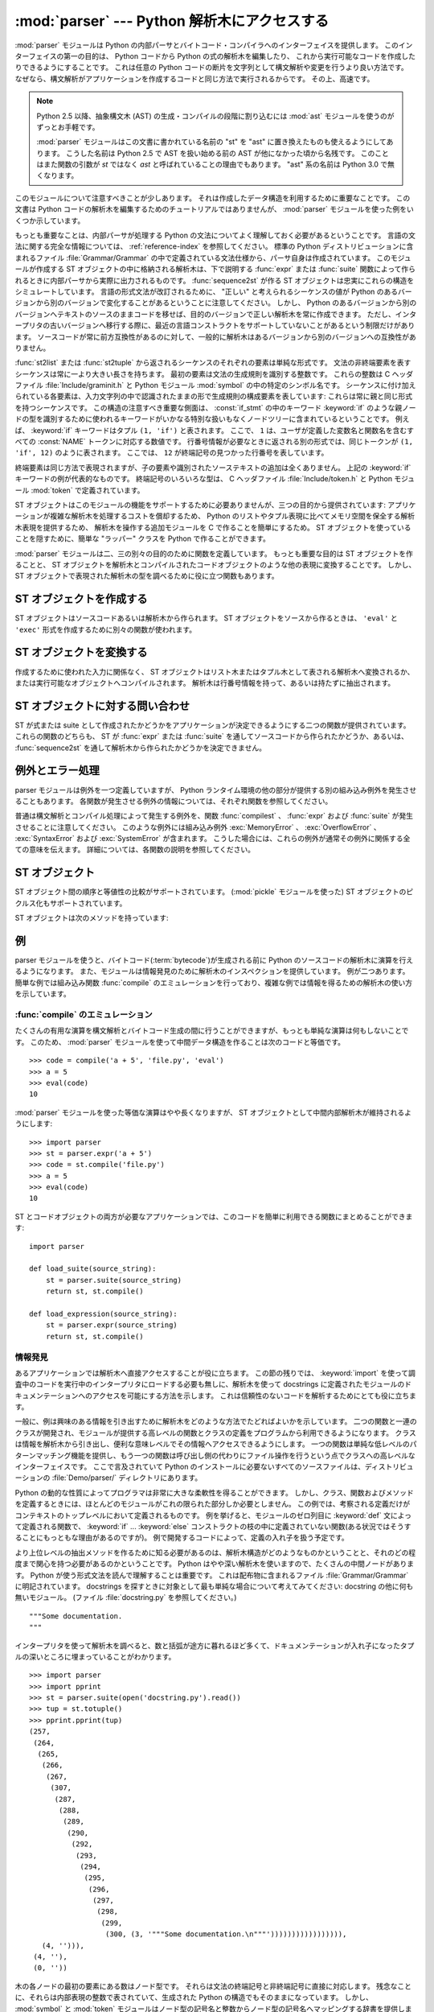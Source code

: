 
:mod:`parser` --- Python 解析木にアクセスする
=============================================

.. module:: parser
   :synopsis: Python ソースコードに対する解析木へのアクセス。
.. moduleauthor:: Fred L. Drake, Jr. <fdrake@acm.org>
.. sectionauthor:: Fred L. Drake, Jr. <fdrake@acm.org>


.. Copyright 1995 Virginia Polytechnic Institute and State University and Fred
   L. Drake, Jr.  This copyright notice must be distributed on all copies, but
   this document otherwise may be distributed as part of the Python
   distribution.  No fee may be charged for this document in any representation,
   either on paper or electronically.  This restriction does not affect other
   elements in a distributed package in any way.

.. index:: single: parsing; Python source code

:mod:`parser` モジュールは Python の内部パーサとバイトコード・コンパイラへのインターフェイスを提供します。
このインターフェイスの第一の目的は、 Python コードから Python の式の解析木を編集したり、 これから実行可能なコードを作成したりできるようにすることです。
これは任意の Python コードの断片を文字列として構文解析や変更を行うより良い方法です。
なぜなら、構文解析がアプリケーションを作成するコードと同じ方法で実行されるからです。
その上、高速です。

.. note::

   Python 2.5 以降、抽象構文木 (AST) の生成・コンパイルの段階に割り込むには
   :mod:`ast` モジュールを使うのがずっとお手軽です。

   .. TODO: cut in = 割り込む で良い?

   :mod:`parser` モジュールはこの文書に書かれている名前の "st" を "ast"
   に置き換えたものも使えるようにしてあります。
   こうした名前は Python 2.5 で AST を扱い始める前の AST が他になかった頃から名残です。
   このことはまた関数の引数が *st* ではなく *ast* と呼ばれていることの理由でもあります。
   "ast" 系の名前は Python 3.0 で無くなります。

このモジュールについて注意すべきことが少しあります。
それは作成したデータ構造を利用するために重要なことです。
この文書は Python コードの解析木を編集するためのチュートリアルではありませんが、
:mod:`parser` モジュールを使った例をいくつか示しています。

もっとも重要なことは、内部パーサが処理する Python の文法についてよく理解しておく必要があるということです。
言語の文法に関する完全な情報については、
:ref:`reference-index` を参照してください。
標準の Python ディストリビューションに含まれるファイル :file:`Grammar/Grammar`
の中で定義されている文法仕様から、パーサ自身は作成されています。
このモジュールが作成する ST オブジェクトの中に格納される解析木は、下で説明する
:func:`expr` または :func:`suite` 関数によって作られるときに内部パーサから実際に出力されるものです。
:func:`sequence2st` が作る ST オブジェクトは忠実にこれらの構造をシミュレートしています。
言語の形式文法が改訂されるために、 "正しい" と考えられるシーケンスの値が Python
のあるバージョンから別のバージョンで変化することがあるということに注意してください。
しかし、 Python のあるバージョンから別のバージョンへテキストのソースのままコードを移せば、目的のバージョンで正しい解析木を常に作成できます。
ただし、インタープリタの古いバージョンへ移行する際に、最近の言語コンストラクトをサポートしていないことがあるという制限だけがあります。
ソースコードが常に前方互換性があるのに対して、一般的に解析木はあるバージョンから別のバージョンへの互換性がありません。

:func:`st2list` または :func:`st2tuple` から返されるシーケンスのそれぞれの要素は単純な形式です。
文法の非終端要素を表すシーケンスは常に一より大きい長さを持ちます。
最初の要素は文法の生成規則を識別する整数です。
これらの整数は C ヘッダファイル :file:`Include/graminit.h` と Python モジュール :mod:`symbol` の中の特定のシンボル名です。
シーケンスに付け加えられている各要素は、入力文字列の中で認識されたままの形で生成規則の構成要素を表しています:
これらは常に親と同じ形式を持つシーケンスです。
この構造の注意すべき重要な側面は、 :const:`if_stmt` の中のキーワード :keyword:`if` のような親ノードの型を識別するために使われるキーワードがいかなる特別な扱いもなくノードツリーに含まれているということです。
例えば、 :keyword:`if` キーワードはタプル ``(1, 'if')`` と表されます。
ここで、 ``1`` は、ユーザが定義した変数名と関数名を含むすべての :const:`NAME` トークンに対応する数値です。
行番号情報が必要なときに返される別の形式では、同じトークンが ``(1, 'if', 12)`` のように表されます。
ここでは、 ``12`` が終端記号の見つかった行番号を表しています。

終端要素は同じ方法で表現されますが、子の要素や識別されたソーステキストの追加は全くありません。
上記の :keyword:`if` キーワードの例が代表的なものです。
終端記号のいろいろな型は、 C ヘッダファイル :file:`Include/token.h` と Python モジュール :mod:`token` で定義されています。

ST オブジェクトはこのモジュールの機能をサポートするために必要ありませんが、三つの目的から提供されています:
アプリケーションが複雑な解析木を処理するコストを償却するため、
Python のリストやタプル表現に比べてメモリ空間を保全する解析木表現を提供するため、
解析木を操作する追加モジュールを C で作ることを簡単にするため。
ST オブジェクトを使っていることを隠すために、簡単な "ラッパー" クラスを Python
で作ることができます。

:mod:`parser` モジュールは二、三の別々の目的のために関数を定義しています。
もっとも重要な目的は ST オブジェクトを作ることと、
ST オブジェクトを解析木とコンパイルされたコードオブジェクトのような他の表現に変換することです。
しかし、 ST オブジェクトで表現された解析木の型を調べるために役に立つ関数もあります。


.. seealso::

   :mod:`symbol` モジュール
      解析木の内部ノードを表す便利な定数。

   :mod:`token` モジュール
      便利な解析木の葉のノードを表す定数とノード値をテストするための関数。


.. _creating-sts:

ST オブジェクトを作成する
-------------------------

ST オブジェクトはソースコードあるいは解析木から作られます。
ST オブジェクトをソースから作るときは、 ``'eval'`` と ``'exec'`` 形式を作成するために別々の関数が使われます。


.. function:: expr(source)

   まるで ``compile(source, 'file.py', 'eval')`` への入力であるかのように、
   :func:`expr` 関数はパラメータ *source* を構文解析します。
   解析が成功した場合は、 ST オブジェクトは内部解析木表現を保持するために作成されます。
   そうでなければ、適切な例外を発生させます。


.. function:: suite(source)

   まるで ``compile(source, 'file.py', 'exec')`` への入力であるかのように、
   :func:`suite` 関数はパラメータ *source* を構文解析します。
   解析が成功した場合は、 ST オブジェクトは内部解析木表現を保持するために作成されます。
   そうでなければ、適切な例外を発生させます。


.. function:: sequence2st(sequence)

   この関数はシーケンスとして表現された解析木を受け取り、可能ならば内部表現を作ります。
   木が Python の文法に合っていることと、すべてのノードが Python のホストバージョンで有効なノード型であることを確認した場合は、
   ST オブジェクトが内部表現から作成されて呼び出し側へ返されます。
   内部表現の作成に問題があるならば、あるいは木が正しいと確認できないならば、
   :exc:`ParserError` 例外を発生します。
   この方法で作られた ST オブジェクトが正しくコンパイルできると決めつけない方がよいでしょう。
   ST オブジェクトが :func:`compilest` へ渡されたとき、コンパイルによって送出された通常の例外がまだ発生するかもしれません。
   これは(:exc:`MemoryError` 例外のような)構文に関係していない問題を示すのかもしれないし、
   ``del f(0)`` を解析した結果のようなコンストラクトが原因であるかもしれません。
   このようなコンストラクトは Python のパーサを逃れますが、バイトコードインタープリタによってチェックされます。

   終端トークンを表すシーケンスは、 ``(1, 'name')`` 形式の二つの要素のリストか、または ``(1, 'name', 56)`` 形式の三つの要素のリストです。
   三番目の要素が存在する場合は、有効な行番号だとみなされます。
   行番号が指定されるのは、入力木の終端記号の一部に対してです。


.. function:: tuple2st(sequence)

   これは :func:`sequence2st` と同じ関数です。
   このエントリポイントは後方互換性のために維持されています。


.. _converting-sts:

ST オブジェクトを変換する
-------------------------

作成するために使われた入力に関係なく、 ST オブジェクトはリスト木またはタプル木として表される解析木へ変換されるか、または実行可能なオブジェクトへコンパイルされます。
解析木は行番号情報を持って、あるいは持たずに抽出されます。


.. function:: st2list(ast[, line_info])

   この関数は呼び出し側から *ast* に ST オブジェクトを受け取り、解析木と等価な
   Python のリストを返します。
   結果のリスト表現はインスペクションあるいはリスト形式の新しい解析木の作成に使うことができます。
   リスト表現を作るためにメモリが利用できる限り、この関数は失敗しません。
   解析木がインスペクションのためだけにつかわれるならば、メモリの消費量と断片化を減らすために :func:`st2tuple` を代わりに使うべきです。
   リスト表現が必要とされるとき、この関数はタプル表現を取り出して入れ子のリストに変換するよりかなり高速です。

   *line_info* が真ならば、トークンを表すリストの三番目の要素として行番号情報がすべての終端トークンに含まれます。
   与えられた行番号はトークン *が終わる* 行を指定していることに注意してください。
   フラグが偽または省略された場合は、この情報は省かれます。


.. function:: st2tuple(ast[, line_info])

   この関数は呼び出し側から *ast* に ST オブジェクトを受け取り、解析木と等価な
   Python のタプルを返します。
   リストの代わりにタプルを返す以外は、この関数は :func:`st2list` と同じです。

   *line_info* が真ならば、トークンを表すリストの三番目の要素として行番号情報がすべての終端トークンに含まれます。
   フラグが偽または省略された場合は、この情報は省かれます。


.. function:: compilest(ast[, filename='<syntax-tree>'])

   .. index:: builtin: eval

   :keyword:`exec` 文の一部として使える、あるいは、組み込み :func:`eval`
   関数への呼び出しとして使えるコードオブジェクトを生成するために、
   Python バイトコードコンパイラを ST オブジェクトに対して呼び出すことができます。
   この関数はコンパイラへのインターフェイスを提供し、
   *filename* パラメータで指定されるソースファイル名を使って、
   *ast* からパーサへ内部解析木を渡します。
   *filename* に与えられるデフォルト値は、
   ソースが ST オブジェクトだったことを示唆しています。

   ST オブジェクトをコンパイルすることは、コンパイルに関する例外を引き起こすことになるかもしれません。
   例としては、 ``del f(0)`` の解析木によって発生させられる :exc:`SyntaxError` があります:
   この文は Python の形式文法としては正しいと考えられますが、正しい言語コンストラクトではありません。
   この状況に対して発生する :exc:`SyntaxError` は、実際には Python バイトコンパイラによって通常作り出されます。
   これが :mod:`parser` モジュールがこの時点で例外を発生できる理由です。
   解析木のインスペクションを行うことで、コンパイルが失敗するほとんどの原因をプログラムによって診断することができます。


.. _querying-sts:

ST オブジェクトに対する問い合わせ
---------------------------------

ST が式または suite として作成されたかどうかをアプリケーションが決定できるようにする二つの関数が提供されています。
これらの関数のどちらも、 ST が :func:`expr` または :func:`suite` を通してソースコードから作られたかどうか、あるいは、 :func:`sequence2st` を通して解析木から作られたかどうかを決定できません。


.. function:: isexpr(ast)

   .. index:: builtin: compile

   *ast* が ``'eval'`` 形式を表している場合に、この関数は真を返します。
   そうでなければ、偽を返します。
   これは役に立ちます。
   なぜならば、通常は既存の組み込み関数を使ってもコードオブジェクトに対してこの情報を問い合わせることができないからです。
   このどちらのようにも :func:`compilest` によって作成されたコードオブジェクトに問い合わせることはできませんし、そのコードオブジェクトは組み込み :func:`compile` 関数によって作成されたコードオブジェクトと同じであることに注意してください。


.. function:: issuite(ast)

   ST オブジェクトが(通常 "suite" として知られる) ``'exec'`` 形式を表しているかどうかを報告するという点で、この関数は :func:`isexpr` に酷似しています。
   追加の構文が将来サポートされるかもしれないので、この関数が ``not isexpr(ast)`` と等価であるとみなすのは安全ではありません。


.. _as-errors:

例外とエラー処理
----------------

parser モジュールは例外を一つ定義していますが、 Python ランタイム環境の他の部分が提供する別の組み込み例外を発生させることもあります。
各関数が発生させる例外の情報については、それぞれ関数を参照してください。


.. exception:: ParserError

   parser モジュール内部で障害が起きたときに発生する例外。
   普通の構文解析中に発生する組み込みの :exc:`SyntaxError` ではなく、一般的に妥当性確認が失敗した場合に引き起こされます。
   例外の引数としては、障害の理由を説明する文字列である場合と、 :func:`sequence2st` へ渡される解析木の中の障害を引き起こすシーケンスを含むタプルと説明用の文字列である場合があります。
   モジュール内の他の関数の呼び出しは単純な文字列値を検出すればよいだけですが、 :func:`sequence2st` の呼び出しはどちらの例外の型も処理できる必要があります。

普通は構文解析とコンパイル処理によって発生する例外を、関数 :func:`compilest` 、 :func:`expr` および :func:`suite` が発生させることに注意してください。
このような例外には組み込み例外 :exc:`MemoryError` 、 :exc:`OverflowError` 、 :exc:`SyntaxError` および :exc:`SystemError` が含まれます。
こうした場合には、これらの例外が通常その例外に関係する全ての意味を伝えます。
詳細については、各関数の説明を参照してください。


.. _st-objects:

ST オブジェクト
---------------

ST オブジェクト間の順序と等値性の比較がサポートされています。
(:mod:`pickle` モジュールを使った) ST オブジェクトのピクルス化もサポートされています。


.. data:: STType

   :func:`expr` 、 :func:`suite` と :func:`sequence2st` が返すオブジェクトの型。

ST オブジェクトは次のメソッドを持っています:


.. method:: ST.compile([filename])

   ``compilest(st, filename)`` と同じ。


.. method:: ST.isexpr()

   ``isexpr(st)`` と同じ。


.. method:: ST.issuite()

   ``issuite(st)`` と同じ。


.. method:: ST.tolist([line_info])

   ``st2list(ast, line_info)`` と同じ。


.. method:: ST.totuple([line_info])

   ``st2tuple(ast, line_info)`` と同じ。


.. _st-examples:

例
--

.. index:: builtin: compile

parser モジュールを使うと、バイトコード(:term:`bytecode`)が生成される前に
Python のソースコードの解析木に演算を行えるようになります。
また、モジュールは情報発見のために解析木のインスペクションを提供しています。
例が二つあります。
簡単な例では組み込み関数 :func:`compile` のエミュレーションを行っており、複雑な例では情報を得るための解析木の使い方を示しています。


:func:`compile` のエミュレーション
^^^^^^^^^^^^^^^^^^^^^^^^^^^^^^^^^^^

たくさんの有用な演算を構文解析とバイトコード生成の間に行うことができますが、もっとも単純な演算は何もしないことです。
このため、 :mod:`parser` モジュールを使って中間データ構造を作ることは次のコードと等価です。
::

   >>> code = compile('a + 5', 'file.py', 'eval')
   >>> a = 5
   >>> eval(code)
   10

:mod:`parser` モジュールを使った等価な演算はやや長くなりますが、
ST オブジェクトとして中間内部解析木が維持されるようにします::

   >>> import parser
   >>> st = parser.expr('a + 5')
   >>> code = st.compile('file.py')
   >>> a = 5
   >>> eval(code)
   10

ST とコードオブジェクトの両方が必要なアプリケーションでは、このコードを簡単に利用できる関数にまとめることができます::

   import parser

   def load_suite(source_string):
       st = parser.suite(source_string)
       return st, st.compile()

   def load_expression(source_string):
       st = parser.expr(source_string)
       return st, st.compile()


情報発見
^^^^^^^^

.. index::
   single: string; documentation
   single: docstrings

あるアプリケーションでは解析木へ直接アクセスすることが役に立ちます。
この節の残りでは、 :keyword:`import` を使って調査中のコードを実行中のインタープリタにロードする必要も無しに、解析木を使って docstrings に定義されたモジュールのドキュメンテーションへのアクセスを可能にする方法を示します。
これは信頼性のないコードを解析するためにとても役に立ちます。

一般に、例は興味のある情報を引き出すために解析木をどのような方法でたどればよいかを示しています。
二つの関数と一連のクラスが開発され、モジュールが提供する高レベルの関数とクラスの定義をプログラムから利用できるようになります。
クラスは情報を解析木から引き出し、便利な意味レベルでその情報へアクセスできるようにします。
一つの関数は単純な低レベルのパターンマッチング機能を提供し、もう一つの関数は呼び出し側の代わりにファイル操作を行うという点でクラスへの高レベルなインターフェイスです。
ここで言及されていて Python のインストールに必要ないすべてのソースファイルは、ディストリビューションの :file:`Demo/parser/` ディレクトリにあります。

Python の動的な性質によってプログラマは非常に大きな柔軟性を得ることができます。
しかし、クラス、関数およびメソッドを定義するときには、ほとんどのモジュールがこれの限られた部分しか必要としません。
この例では、考察される定義だけがコンテキストのトップレベルにおいて定義されるものです。
例を挙げると、モジュールのゼロ列目に :keyword:`def` 文によって定義される関数で、
:keyword:`if` ... :keyword:`else` コンストラクトの枝の中に定義されていない関数(ある状況ではそうすることにもっともな理由があるのですが)。
例で開発するコードによって、定義の入れ子を扱う予定です。


より上位レベルの抽出メソッドを作るために知る必要があるのは、解析木構造がどのようなものかということと、それのどの程度まで関心を持つ必要があるのかということです。
Python はやや深い解析木を使いますので、たくさんの中間ノードがあります。
Python が使う形式文法を読んで理解することは重要です。
これは配布物に含まれるファイル :file:`Grammar/Grammar` に明記されています。
docstrings を探すときに対象として最も単純な場合について考えてみてください:
docstring の他に何も無いモジュール。
(ファイル :file:`docstring.py` を参照してください。) ::

   """Some documentation.
   """

インタープリタを使って解析木を調べると、数と括弧が途方に暮れるほど多くて、ドキュメンテーションが入れ子になったタプルの深いところに埋まっていることがわかります。
::

   >>> import parser
   >>> import pprint
   >>> st = parser.suite(open('docstring.py').read())
   >>> tup = st.totuple()
   >>> pprint.pprint(tup)
   (257,
    (264,
     (265,
      (266,
       (267,
        (307,
         (287,
          (288,
           (289,
            (290,
             (292,
              (293,
               (294,
                (295,
                 (296,
                  (297,
                   (298,
                    (299,
                     (300, (3, '"""Some documentation.\n"""'))))))))))))))))),
      (4, ''))),
    (4, ''),
    (0, ''))

木の各ノードの最初の要素にある数はノード型です。
それらは文法の終端記号と非終端記号に直接に対応します。
残念なことに、それらは内部表現の整数で表されていて、生成された Python の構造でもそのままになっています。
しかし、 :mod:`symbol` と :mod:`token` モジュールはノード型の記号名と整数からノード型の記号名へマッピングする辞書を提供します。

上に示した出力の中で、最も外側のタプルは四つの要素を含んでいます:
整数 ``257`` と三つの付加的なタプル。
ノード型 ``257`` の記号名は :const:`file_input` です。
これらの各内部タプルは最初の要素として整数を含んでいます。
これらの整数 ``264`` と ``4`` 、 ``0`` は、ノード型 :const:`stmt` 、 :const:`NEWLINE` 、 :const:`ENDMARKER` をそれぞれ表しています。
これらの値はあなたが使っている Python のバージョンに応じて変化する可能性があることに注意してください。
マッピングの詳細については、 :file:`symbol.py` と :file:`token.py` を調べてください。
もっとも外側のノードがファイルの内容ではなく入力ソースに主に関係していることはほとんど明らかで、差し当たり無視しても構いません。
:const:`stmt` ノードはさらに興味深いです。
特に、すべての docstrings は、このノードが作られるのとまったく同じように作られ、違いがあるのは文字列自身だけである部分木にあります。
同様の木の docstring と説明の対象である定義されたエンティティ(クラス、関数あるいはモジュール)の関係は、前述の構造を定義している木の内部における docstring 部分木の位置によって与えられます。

実際の docstring を木の変数要素を意味する何かと置き換えることによって、簡単なパターンマッチング方法で与えられたどんな部分木でも docstrings に対する一般的なパターンと同等かどうかを調べられるようになります。
例では情報の抽出の実例を示しているので、 ``['variable_name']`` という単純な変数表現を念頭において、リスト形式ではなくタプル形式の木を安全に要求できます。
簡単な再帰関数でパターンマッチングを実装でき、その関数は真偽値と変数名から値へのマッピングの辞書を返します。
(ファイル :file:`example.py` を参照してください。)
::

   from types import ListType, TupleType

   def match(pattern, data, vars=None):
       if vars is None:
           vars = {}
       if type(pattern) is ListType:
           vars[pattern[0]] = data
           return 1, vars
       if type(pattern) is not TupleType:
           return (pattern == data), vars
       if len(data) != len(pattern):
           return 0, vars
       for pattern, data in map(None, pattern, data):
           same, vars = match(pattern, data, vars)
           if not same:
               break
       return same, vars

この構文の変数用の簡単な表現と記号のノード型を使うと、
docstring 部分木の候補のパターンがとても読みやすくなります。
(ファイル :file:`example.py` を参照してください。)
::

   import symbol
   import token

   DOCSTRING_STMT_PATTERN = (
       symbol.stmt,
       (symbol.simple_stmt,
        (symbol.small_stmt,
         (symbol.expr_stmt,
          (symbol.testlist,
           (symbol.test,
            (symbol.and_test,
             (symbol.not_test,
              (symbol.comparison,
               (symbol.expr,
                (symbol.xor_expr,
                 (symbol.and_expr,
                  (symbol.shift_expr,
                   (symbol.arith_expr,
                    (symbol.term,
                     (symbol.factor,
                      (symbol.power,
                       (symbol.atom,
                        (token.STRING, ['docstring'])
                        )))))))))))))))),
        (token.NEWLINE, '')
        ))

このパターンと :func:`match` 関数を使うと、前に作った解析木からモジュールの
docstring を簡単に抽出できます::

   >>> found, vars = match(DOCSTRING_STMT_PATTERN, tup[1])
   >>> found
   1
   >>> vars
   {'docstring': '"""Some documentation.\n"""'}

特定のデータを期待された位置から抽出できると、次は情報を期待できる場所はどこかという疑問に答える必要がでてきます。
docstring を扱う場合、答えはとても簡単です:
docstring はコードブロック(:const:`file_input` または :const:`suite` ノード型)の最初の :const:`stmt` ノードです。
モジュールは一つの :const:`file_input` ノードと、正確にはそれぞれが一つの :const:`suite` ノードを含むクラスと関数の定義で構成されます。
クラスと関数は ``(stmt, (compound_stmt, (classdef, ...`` または ``(stmt, (compound_stmt, (funcdef, ...`` で始まるコードブロックノードの部分木として簡単に識別されます。
これらの部分木は :func:`match` によってマッチさせることができないことに注意してください。
なぜなら、数を無視して複数の兄弟ノードにマッチすることをサポートしていないからです。
この限界を超えるためにより念入りにつくったマッチング関数を使うことができますが、例としてはこれで充分です。

文が docstring かどうかを決定し、実際の文字列をその文から抽出する機能について考えると、ある作業にはモジュール全体の解析木を巡回してモジュールの各コンテキストにおいて定義される名前についての情報を抽出し、その名前と docstrings を結び付ける必要があります。
この作業を行うコードは複雑ではありませんが、説明が必要です。

そのクラスへの公開インターフェイスは簡単で、おそらく幾分かより柔軟でしょう。
モジュールのそれぞれの "主要な" ブロックは、問い合わせのための幾つかのメソッドを提供するオブジェクトと、少なくともそれが表す完全な解析木の部分木を受け取るコンストラクタによって記述されます。
:class:`ModuleInfo` コンストラクタはオプションの *name* パラメータを受け取ります。
なぜなら、そうしないとモジュールの名前を決められないからです。

公開クラスには :class:`ClassInfo` 、 :class:`FunctionInfo` および :class:`ModuleInfo` が含まれます。
すべてのオブジェクトはメソッド :meth:`get_name` 、 :meth:`get_docstring` 、 :meth:`get_class_names` および :meth:`get_class_info` を提供します。
:class:`ClassInfo` オブジェクトは :meth:`get_method_names` と :meth:`get_method_info` をサポートしますが、他のクラスは :meth:`get_function_names` と :meth:`get_function_info` を提供しています。

公開クラスが表すコードブロックの形式のそれぞれにおいて、トップレベルで定義された関数が "メソッド" として参照されるという違いがクラスにはありますが、要求される情報のほとんどは同じ形式をしていて、同じ方法でアクセスされます。
クラスの外側で定義される関数との実際の意味の違いを名前の付け方が違うことで反映しているため、実装はこの違いを保つ必要があります。
そのため、公開クラスのほとんどの機能が共通の基底クラス :class:`SuiteInfoBase` に実装されており、他の場所で提供される関数とメソッドの情報に対するアクセサを持っています。
関数とメソッドの情報を表すクラスが一つだけであることに注意してください。
これは要素の両方の型を定義するために :keyword:`def` 文を使うことに似ています。

アクセサ関数のほとんどは :class:`SuiteInfoBase` で宣言されていて、サブクラスでオーバーライドする必要はありません。
より重要なこととしては、解析木からのほとんどの情報抽出が :class:`SuiteInfoBase` コンストラクタに呼び出されるメソッドを通して行われるということがあります。
平行して形式文法を読めば、ほとんどのクラスのコード例は明らかです。
しかし、再帰的に新しい情報オブジェクトを作るメソッドはもっと調査が必要です。
:file:`example.py` の :class:`SuiteInfoBase` 定義の関連する箇所を以下に示します::

   class SuiteInfoBase:
       _docstring = ''
       _name = ''

       def __init__(self, tree = None):
           self._class_info = {}
           self._function_info = {}
           if tree:
               self._extract_info(tree)

       def _extract_info(self, tree):
           # extract docstring
           if len(tree) == 2:
               found, vars = match(DOCSTRING_STMT_PATTERN[1], tree[1])
           else:
               found, vars = match(DOCSTRING_STMT_PATTERN, tree[3])
           if found:
               self._docstring = eval(vars['docstring'])
           # discover inner definitions
           for node in tree[1:]:
               found, vars = match(COMPOUND_STMT_PATTERN, node)
               if found:
                   cstmt = vars['compound']
                   if cstmt[0] == symbol.funcdef:
                       name = cstmt[2][1]
                       self._function_info[name] = FunctionInfo(cstmt)
                   elif cstmt[0] == symbol.classdef:
                       name = cstmt[2][1]
                       self._class_info[name] = ClassInfo(cstmt)

初期状態に初期化した後、コンストラクタは :meth:`_extract_info` メソッドを呼び出します。
このメソッドがこの例全体で行われる情報抽出の大部分を実行します。
抽出には二つの別々の段階があります:
渡された解析木の docstring の位置の特定、解析木が表すコードブロック内の付加的な定義の発見。

最初の :keyword:`if` テストは入れ子の suite が "短い形式" または "長い形式" かどうかを決定します。
以下のコードブロックの定義のように、コードブロックが同じ行であるときに短い形式が使われます。
::

   def square(x): "Square an argument."; return x ** 2

長い形式では字下げされたブロックを使い、入れ子になった定義を許しています::

   def make_power(exp):
       "Make a function that raises an argument to the exponent `exp`."
       def raiser(x, y=exp):
           return x ** y
       return raiser

短い形式が使われるとき、コードブロックは docstring を最初の :const:`small_stmt` 要素として(ことによるとそれだけを)持っています。
このような docstring の抽出は少し異なり、より一般的な場合に使われる完全なパターンの一部だけを必要とします。
実装されているように、 :const:`simple_stmt` ノードに :const:`small_stmt` ノードが一つだけある場合には、 docstring しかないことがあります。
短い形式を使うほとんどの関数とメソッドが docstring を提供しないため、これで充分だと考えられます。
docstring の抽出は前述の :func:`match` 関数を使って進み、
docstring が :class:`SuiteInfoBase` オブジェクトの属性として保存されます。

docstring を抽出した後、簡単な定義発見アルゴリズムを :const:`suite` ノードの :const:`stmt` ノードに対して実行します。
短い形式の特別な場合はテストされません。
短い形式では :const:`stmt` ノードが存在しないため、アルゴリズムは黙って :const:`simple_stmt` ノードを一つスキップします。
正確に言えば、どんな入れ子になった定義も発見しません。

コードブロックのそれぞれの文をクラス定義(関数またはメソッドの定義、あるいは、何か他のもの)として分類します。
定義文に対しては、定義された要素の名前が抽出され、コンストラクタに引数として渡される部分木の定義とともに定義に適した代理オブジェクトが作成されます。
代理オブジェクトはインスタンス変数に保存され、適切なアクセサメソッドを使って名前から取り出されます。

公開クラスは :class:`SuiteInfoBase` クラスが提供するアクセサより具体的で、必要とされるどんなアクセサでも提供します。
しかし、実際の抽出アルゴリズムはコードブロックのすべての形式に対して共通のままです。
高レベルの関数をソースファイルから完全な情報のセットを抽出するために使うことができます。
(ファイル :file:`example.py` を参照してください。)
::

   def get_docs(fileName):
       import os
       import parser

       source = open(fileName).read()
       basename = os.path.basename(os.path.splitext(fileName)[0])
       st = parser.suite(source)
       return ModuleInfo(st.totuple(), basename)

これはモジュールのドキュメンテーションに対する使いやすいインターフェイスです。
この例のコードで抽出されない情報が必要な場合は、機能を追加するための明確に定義されたところで、コードを拡張することができます。
